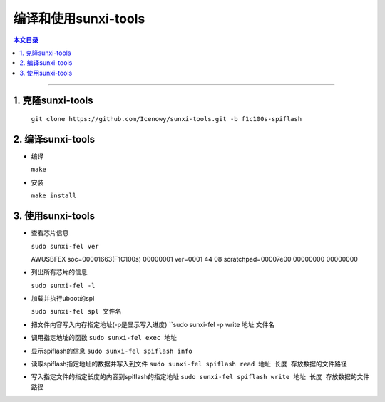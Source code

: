 编译和使用sunxi-tools
====================================

.. contents:: 本文目录

------------------------------------

1. 克隆sunxi-tools
~~~~~~~~~~~~~~~~~~~~~~~~~~~~~~~~~~~~

  ``git clone https://github.com/Icenowy/sunxi-tools.git -b f1c100s-spiflash``

2. 编译sunxi-tools
~~~~~~~~~~~~~~~~~~~~~~~~~~~~~~~~~~~~

- 编译

  ``make``

- 安装

  ``make install``

3. 使用sunxi-tools
~~~~~~~~~~~~~~~~~~~~~~~~~~~~~~~~~~~~

- 查看芯片信息

  ``sudo sunxi-fel ver``

  AWUSBFEX soc=00001663(F1C100s) 00000001 ver=0001 44 08 scratchpad=00007e00 00000000 00000000

- 列出所有芯片的信息

  ``sudo sunxi-fel -l``

- 加载并执行uboot的spl

  ``sudo sunxi-fel spl 文件名``

- 把文件内容写入内存指定地址(-p是显示写入进度)
  ``sudo sunxi-fel -p write 地址 文件名

- 调用指定地址的函数
  ``sudo sunxi-fel exec 地址``

- 显示spiflash的信息
  ``sudo sunxi-fel spiflash info``

- 读取spiflash指定地址的数据并写入到文件
  ``sudo sunxi-fel spiflash read 地址 长度 存放数据的文件路径``

- 写入指定文件的指定长度的内容到spiflash的指定地址
  ``sudo sunxi-fel spiflash write 地址 长度 存放数据的文件路径``
